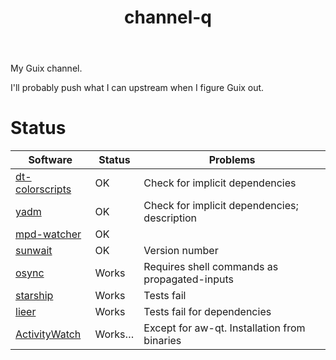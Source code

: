 #+TITLE: channel-q

My Guix channel.

I'll probably push what I can upstream when I figure Guix out.

* Status
| Software        | Status   | Problems                                     |
|-----------------+----------+----------------------------------------------|
| [[https://gitlab.com/dwt1/shell-color-scripts][dt-colorscripts]] | OK       | Check for implicit dependencies              |
| [[https://yadm.io/][yadm]]            | OK       | Check for implicit dependencies; description |
| [[https://github.com/SqrtMinusOne/mpd-watcher][mpd-watcher]]     | OK       |                                              |
| [[https://github.com/risacher/sunwait][sunwait]]         | OK       | Version number                               |
| [[https://github.com/deajan/osync][osync]]           | Works    | Requires shell commands as propagated-inputs |
| [[https://starship.rs/][starship]]        | Works    | Tests fail                                   |
| [[https://github.com/gauteh/lieer][lieer]]           | Works    | Tests fail for dependencies                  |
| [[https://activitywatch.net/][ActivityWatch]]   | Works... | Except for aw-qt. Installation from binaries |
